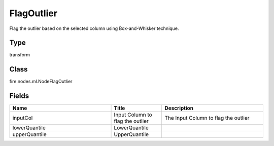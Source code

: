 FlagOutlier
=========== 

Flag the outlier based on the selected column using Box-and-Whisker technique.

Type
--------- 

transform

Class
--------- 

fire.nodes.ml.NodeFlagOutlier

Fields
--------- 

.. list-table::
      :widths: 10 5 10
      :header-rows: 1

      * - Name
        - Title
        - Description
      * - inputCol
        - Input Column to flag the outlier
        - The Input Column to flag the outlier
      * - lowerQuantile
        - LowerQuantile
        - 
      * - upperQuantile
        - UpperQuantile
        - 




